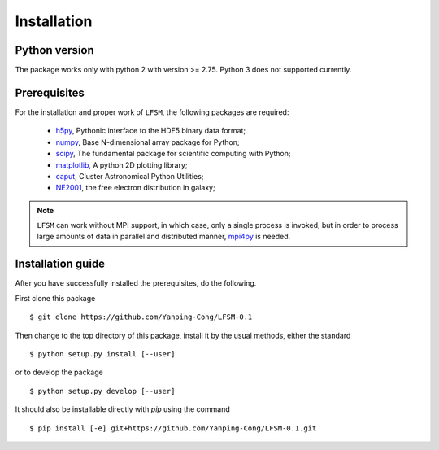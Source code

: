 Installation
============

Python version
--------------
The package works only with python 2 with version >= 2.75. Python 3 does not
supported currently.

Prerequisites
-------------

For the installation and proper work of ``LFSM``, the following packages are
required:

    * h5py_\ , Pythonic interface to the HDF5 binary data format;
    * numpy_\ , Base N-dimensional array package for Python;
    * scipy_\ , The fundamental package for scientific computing with Python;
    * matplotlib_\ , A python 2D plotting library;
    * caput_\ , Cluster Astronomical Python Utilities;
    * NE2001_\, the free electron distribution in galaxy;
.. note:: ``LFSM`` can work without MPI support, in which case, only a single
   process is invoked, but in order to process large amounts of data in parallel
   and distributed manner, mpi4py_ is needed.

Installation guide
------------------

After you have successfully installed the prerequisites, do the following.

First clone this package ::

    $ git clone https://github.com/Yanping-Cong/LFSM-0.1

Then change to the top directory of this package, install it by the usual
methods, either the standard ::

    $ python setup.py install [--user]

or to develop the package ::

    $ python setup.py develop [--user]

It should also be installable directly with `pip` using the command ::

    $ pip install [-e] git+https://github.com/Yanping-Cong/LFSM-0.1.git




.. _h5py: http://www.h5py.org/
.. _healpy: https://pypi.python.org/pypi/healpy
.. _pyephem: http://rhodesmill.org/pyephem/
.. _numpy: http://www.numpy.org/
.. _scipy: https://www.scipy.org
.. _matplotlib: http://matplotlib.org
.. _caput: https://github.com/zuoshifan/caput/tree/zuo/develop
.. _cora: https://github.com/radiocosmology/cora.git
.. _aipy: https://github.com/zuoshifan/aipy/tree/zuo/develop
.. _cython: http://cython.org
.. _mpi4py: http://mpi4py.readthedocs.io/en/stable/
.. _NE2001: http://hosting.astro.cornell.edu/~cordes/NE2001/
